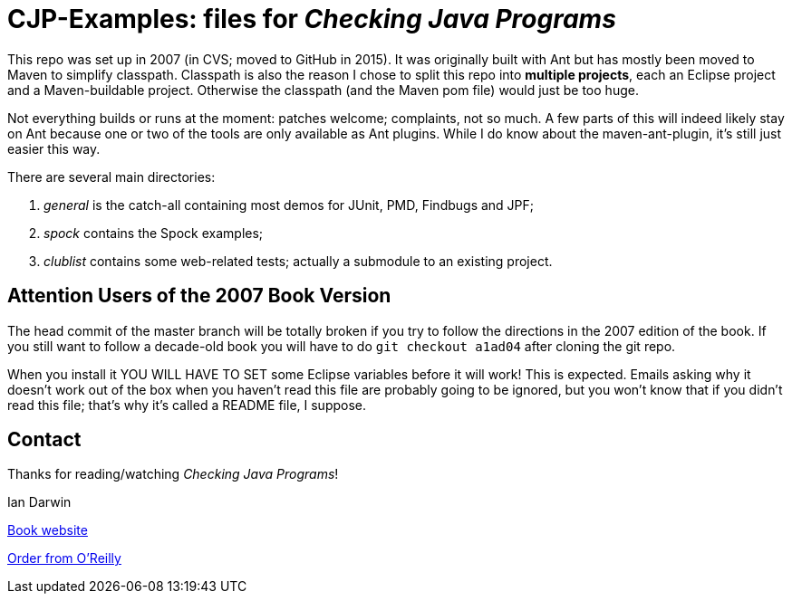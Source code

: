 = CJP-Examples: files for _Checking Java Programs_

This repo was set up in 2007 (in CVS; moved to GitHub in 2015). It was originally
built with Ant but has mostly been moved to Maven to simplify classpath.
Classpath is also the reason I chose to split this repo into
*multiple projects*, each an Eclipse project and a Maven-buildable project.
Otherwise the classpath (and the Maven pom file) would just be too huge.

Not everything builds or runs at the moment: patches welcome; complaints, not so much.
A few parts of this will indeed likely stay on Ant because
one or two of the tools are only available as Ant plugins.
While I do know about the maven-ant-plugin, it's still just easier this way.

There are several main directories:

. _general_ is the catch-all containing most demos for JUnit, PMD, Findbugs and JPF;
. _spock_ contains the Spock examples;
. _clublist_ contains some web-related tests; actually a submodule to an existing project.

== Attention Users of the 2007 Book Version

The head commit of the master branch  will be totally broken if you try to follow
the directions in the 2007 edition of the book. If you still want to follow a
decade-old book you will have to do `git checkout a1ad04` after cloning the git repo.

When you install it YOU WILL HAVE TO SET some Eclipse variables
before it will work! This is expected. Emails asking why it doesn't
work out of the box when you haven't read this file are probably going
to be ignored, but you won't know that if you didn't read
this file; that's why it's called a README file, I suppose.

== Contact

Thanks for reading/watching _Checking Java Programs_!

Ian Darwin

http://cjp.darwinsys.com/[Book website]

http://shop.oreilly.com/product/9780596510237.do[Order from O'Reilly]
